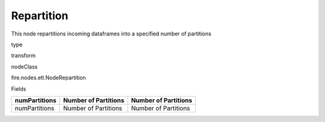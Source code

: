 
Repartition
^^^^^^ 

This node repartitions incoming dataframes into a specified number of partitions

type

transform

nodeClass

fire.nodes.etl.NodeRepartition

Fields

+---------------+----------------------+----------------------+
| numPartitions | Number of Partitions | Number of Partitions |
+===============+======================+======================+
| numPartitions | Number of Partitions | Number of Partitions |
+---------------+----------------------+----------------------+